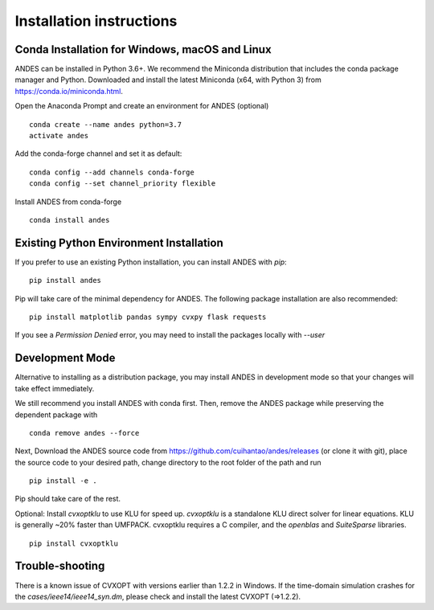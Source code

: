 .. _install:

*************************
Installation instructions
*************************

Conda Installation for Windows, macOS and Linux
===================================================
ANDES can be installed in Python 3.6+. We recommend the Miniconda distribution
that includes the conda package manager and Python.
Downloaded and install the latest Miniconda (x64, with Python 3)
from https://conda.io/miniconda.html.

Open the Anaconda Prompt and create an environment for ANDES (optional) ::

     conda create --name andes python=3.7
     activate andes

Add the conda-forge channel and set it as default::

     conda config --add channels conda-forge
     conda config --set channel_priority flexible

Install ANDES from conda-forge ::

     conda install andes

Existing Python Environment Installation
============================================

If you prefer to use an existing Python installation,
you can install ANDES with `pip`::

      pip install andes

Pip will take care of the minimal dependency for ANDES.
The following package installation are also recommended::

      pip install matplotlib pandas sympy cvxpy flask requests

If you see a `Permission Denied` error, you may need to
install the packages locally with `--user`

Development Mode
================
Alternative to installing as a distribution package, you may install ANDES
in development mode so that your changes will take effect immediately.

We still recommend you install ANDES with conda first. Then, remove the ANDES
package while preserving the dependent package with ::

      conda remove andes --force

Next, Download the ANDES source code from
https://github.com/cuihantao/andes/releases (or clone it with git),
place the source code to your desired path,
change directory to the root folder of the path and run ::

      pip install -e .

Pip should take care of the rest.

Optional: Install `cvxoptklu` to use KLU for speed up.
`cvxoptklu` is a standalone KLU direct solver for linear equations.
KLU is generally ~20% faster than UMFPACK.
cvxoptklu requires a C compiler, and the `openblas` and
`SuiteSparse` libraries. ::

      pip install cvxoptklu

Trouble-shooting
================
There is a known issue of CVXOPT with versions earlier than 1.2.2 in Windows.
If the time-domain simulation crashes for the `cases/ieee14/ieee14_syn.dm`,
please check and install the latest CVXOPT (=>1.2.2).
